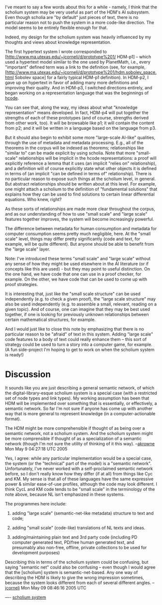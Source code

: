 #+STARTUP: showeverything logdone
#+options: num:nil

I've meant to say a few words about this for a while - namely, I think that the
scholium system may be very useful as part of the HDM's AI subsystem.  Even
though scholia are "by default" just pieces of text, there is no particular
reason not to push the system in a more code-like direction.  The model seems to
be entirely flexible enough for that.  

Indeed, my design for the scholium system was heavily influenced by my thoughts
and views about knowledge representation.

The first hypertext system I wrote corresponded to
[http://www.ma.utexas.edu/~jcorneli/d/prototype%201/ HDM-p1] -- which used a
hypertext model similar to the one used by PlanetMath, i.e., every "important"
defined term was a link to the definition (see, for example,
[http://www.ma.utexas.edu/~jcorneli/d/prototype%201/hdm.sobolev_space.html Sobolev space]
 for a fairly typical HDM-p1 definition).  In HDM-p2, I gave up on
hypertext in favor of adding many more definitions and improving their quality.
And in HDM-p3, I switched directions entirely, and began working on a
representation language that was the beginnings of [[file:hcode.org][hcode]].

You can see that, along the way, my ideas about what "knowledge representation"
means developed.  In fact, HDM-p4 will put together the strengths of each of
these prototypes (and of course, strengths derived from other work, too).  It will be
browsable like p1; it will contain the content from p2; and it will be
written in a language based on the language from p3.

But it should also begin to exhibit some more "large-scale AI-like" qualities,
through the use of metadata and metadata processing.  E.g., all of the theorems
in the corpus will be indexed as theorems; relationships like "similar to" can
be made explicit by using scholia.  Note that more "small-scale" relationships
will be implicit in the hcode representations: a proof will explicitly reference
a lemma that it uses (an implicit "relies on" relationship), and a definition
will of course explicitly state what other objects it is defined in terms of (an
implicit "can be defined in terms of" relationship).  There is no particular
reason to expose such things at the scholium level, in general.  But abstract
relationships should be written about at this level.  For example, one might
attach a scholium to the definition of "fundamental solutions" that explains how
they can be used to find solutions to certain linear differential equations.
Who knew, right?

As these sorts of relationships are made more clear throughout the corpus, and
as our understanding of how to use "small scale" and "large scale" features
together improves, the system will become increasingly powerful.

The difference between metadata for human consumption and metadata for computer
consumption seems pretty much negligible, here.  At the "small scale" level,
things may differ pretty significantly (code and text, for example, will be
quite different).  But anyone should be able to benefit from the "large scale"
layer.

Note: I've introduced these terms "small scale" and "large scale" without
any sense of how they might be used elsewhere in the AI literature (or
if concepts like this are used) - but they may point to
useful distinction.  On the one hand, we have code that one can use
in a proof checker, for example.  On the other, we have code that can
be used to come up with proof strategies.  

It is interesting that, just like the "small scale structure" can be used
independently (e.g. to check a given proof), the "large scale structure" may
also be used independently (e.g. to assemble a small, relevant, reading on a
given topic).  And of course, one can imagine that they may be best used
together, if one is looking for previously unknown relationships between certain
mathematical structures, for example.

And I would just like to close this note by emphasizing that there is no
particular reason to be "afraid" of text in this system.  Adding "large scale"
code features to a body of text could really enhance them -- this sort of
strategy could be used to turn a story into a computer game, for example.  (A
fun side-project I'm hoping to get to work on when the scholium system is
ready!)

*  Discussion

It sounds like you are just describing a general semantic network, of which 
the digital-library-esque scholium system is a special case (with a 
restricted set of node types and link types).  My working assumption has been
that HDM will be implemented over something that is essentially, or effectively,
a semantic network.  So far I'm not sure if anyone has come up with another way
that is more general to represent knowledge (in a computer-actionable format).

The HDM might be more comprehensible if thought of as being over a semantic
network, not a scholium system.  And the scholium system might be more comprensible
if thought of as a specialization of a semantic network (though I'm not sure the
utility of thinking of it this way).  --[[file:akrowne.org][akrowne]] Mon May 9 04:27:18 UTC 2005

Yes, I agree: while any particular implementation would be a special case, the
system (or the "technical" part of the model) is a "semantic network".
Unfortunately, I've never worked with a self-proclaimed semantic network before,
so I don't really know how they differ (if at all) from things like Cyc and KM.
My sense is that all of these languages have the same expressive power & similar
ease-of-use profiles, although the code may look different.  I think CycL and KM
code tends to be "small scale" in the terminology of the note above, because NL
isn't emphasized in these systems.  

The programmes here include:

 1. adding "large scale" (semantic-net-like metadata) structure to text and code;

 1. adding "small scale" (code-like) translations of NL texts and ideas.

 1. adding/maintaining plain text and 3rd party code (including PD computer
  generated text, PD/free human generated text, and presumably also non-free,
  offline, private collections to be used for development purposes)

Describing this in terms of the scholium system could be confusing, but saying
"semantic net" could also be confusing -- even though I would agree that the
[scholium] system is semantic-net-based.  Any one way of describing the HDM is likely to
give the wrong impression sometimes, because the system looks different from
each of several different angles.
--[[file:jcorneli.org][jcorneli]] Mon May 09 08:46:16 2005 UTC

----
[[file:scholium system.org][scholium system]]
